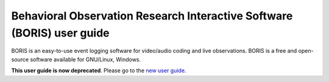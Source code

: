 ************************************************************************************************************************
Behavioral Observation Research Interactive Software (BORIS) user guide
************************************************************************************************************************





.. sections levels: = - . ~ _


BORIS is an easy-to-use event logging software for video/audio coding and live observations.
BORIS is a free and open-source software available for GNU/Linux, Windows.

**This user guide is now deprecated**. Please go to the `new user guide <http://www.boris.unito.it/user_guide/>`_.


